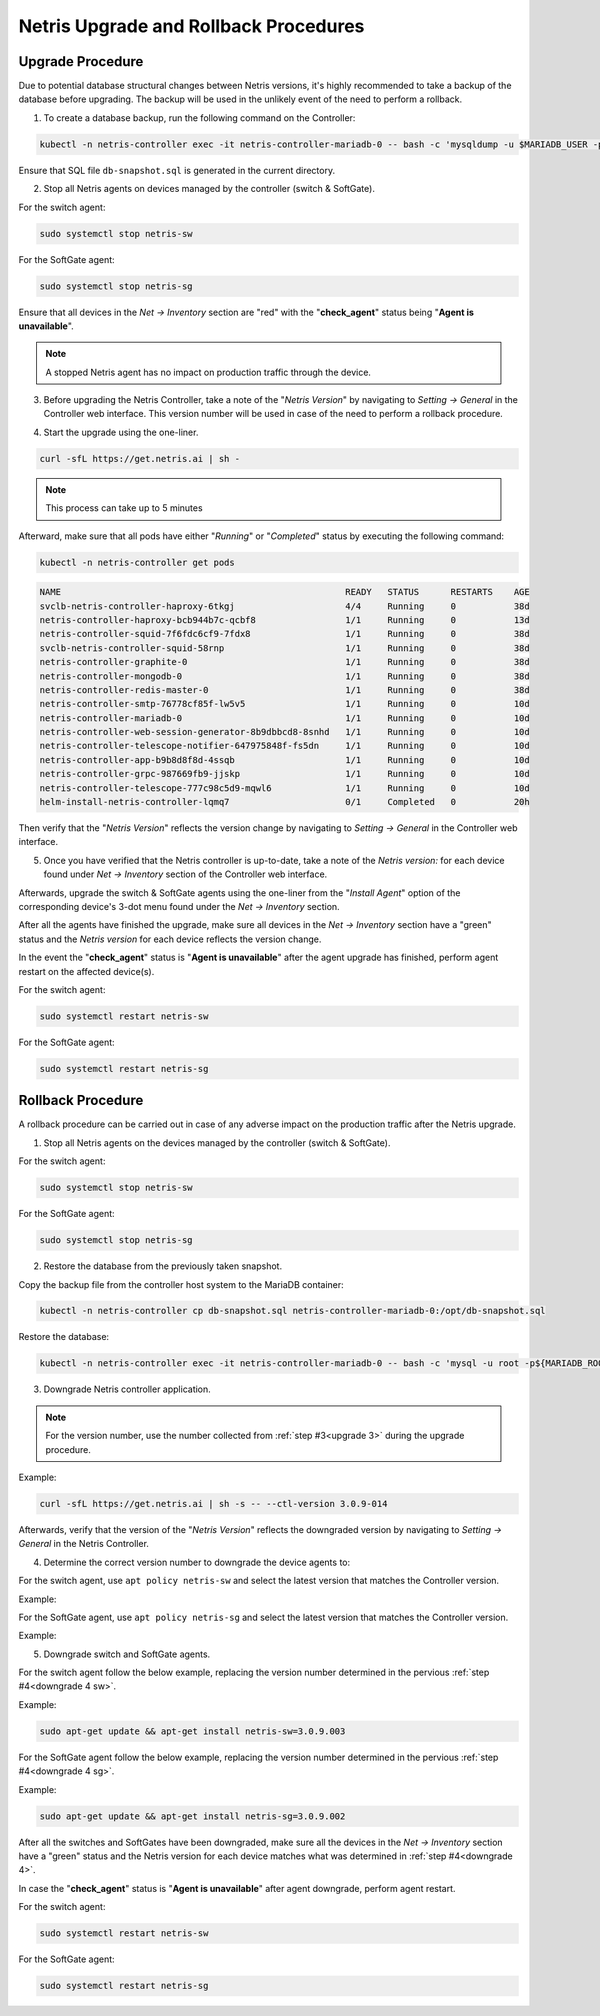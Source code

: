 .. meta::
    :description: Upgrading Netris

.. raw:: html

    <style> .green {color:#2fa84f} </style>
    <style> .red {color:red} </style>
  
.. role:: green

.. role:: red

**************************************
Netris Upgrade and Rollback Procedures
**************************************

Upgrade Procedure
=================

Due to potential database structural changes between Netris versions, it's highly recommended to take a backup of the database before upgrading. The backup will be used in the unlikely event of the need to perform a rollback.

1. To create a database backup, run the following command on the Controller:

.. code-block:: shell-session

  kubectl -n netris-controller exec -it netris-controller-mariadb-0 -- bash -c 'mysqldump -u $MARIADB_USER -p${MARIADB_PASSWORD} $MARIADB_DATABASE' > db-snapshot.sql

Ensure that SQL file ``db-snapshot.sql`` is generated in the current directory.

2. Stop all Netris agents on devices managed by the controller (switch & SoftGate).

For the switch agent:

.. code-block:: shell-session

  sudo systemctl stop netris-sw

For the SoftGate agent:

.. code-block:: shell-session

  sudo systemctl stop netris-sg

Ensure that all devices in the *Net → Inventory* section are ":red:`red`" with the "**check_agent**" status being "**Agent is unavailable**".

.. note::
  
  A stopped Netris agent has no impact on production traffic through the device.

.. _upgrade 3:

3. Before upgrading the Netris Controller, take a note of the "*Netris Version*" by navigating to *Setting → General* in the Controller web interface. This version number will be used in case of the need to perform a rollback procedure.

.. image:: /tutorials/images/netris_version_example.png
    :align: center
    :alt: Netris Version Example

4. Start the upgrade using the one-liner.

.. code-block:: shell-session

  curl -sfL https://get.netris.ai | sh -

.. note::
  
  This process can take up to 5 minutes


Afterward, make sure that all pods have either "*Running*" or "*Completed*" status by executing the following command:

.. code-block:: shell-session

  kubectl -n netris-controller get pods


.. code-block:: shell-session

   NAME                                                      READY   STATUS      RESTARTS    AGE
   svclb-netris-controller-haproxy-6tkgj                     4/4     Running     0           38d
   netris-controller-haproxy-bcb944b7c-qcbf8                 1/1     Running     0           13d
   netris-controller-squid-7f6fdc6cf9-7fdx8                  1/1     Running     0           38d
   svclb-netris-controller-squid-58rnp                       1/1     Running     0           38d
   netris-controller-graphite-0                              1/1     Running     0           38d
   netris-controller-mongodb-0                               1/1     Running     0           38d
   netris-controller-redis-master-0                          1/1     Running     0           38d
   netris-controller-smtp-76778cf85f-lw5v5                   1/1     Running     0           10d
   netris-controller-mariadb-0                               1/1     Running     0           10d
   netris-controller-web-session-generator-8b9dbbcd8-8snhd   1/1     Running     0           10d
   netris-controller-telescope-notifier-647975848f-fs5dn     1/1     Running     0           10d
   netris-controller-app-b9b8d8f8d-4ssqb                     1/1     Running     0           10d
   netris-controller-grpc-987669fb9-jjskp                    1/1     Running     0           10d
   netris-controller-telescope-777c98c5d9-mqwl6              1/1     Running     0           10d
   helm-install-netris-controller-lqmq7                      0/1     Completed   0           20h


Then verify that the "*Netris Version*" reflects the version change by navigating to *Setting → General* in the Controller web interface.

5. Once you have verified that the Netris controller is up-to-date, take a note of the *Netris version:* for each device found under *Net → Inventory* section of the Controller web interface.

Afterwards, upgrade the switch & SoftGate agents using the one-liner from the "*Install Agent*" option of the corresponding device's 3-dot menu found under the *Net → Inventory* section.

.. image:: /tutorials/images/install_agent.gif
    :align: center
    :alt: Install Agent

After all the agents have finished the upgrade, make sure all devices in the *Net → Inventory* section have a ":green:`green`" status and the *Netris version* for each device reflects the version change.

In the event the "**check_agent**" status is "**Agent is unavailable**" after the agent upgrade has finished, perform agent restart on the affected device(s).

For the switch agent:

.. code-block:: shell-session

  sudo systemctl restart netris-sw

For the SoftGate agent:

.. code-block:: shell-session

  sudo systemctl restart netris-sg

Rollback Procedure
==================

A rollback procedure can be carried out in case of any adverse impact on the production traffic after the Netris upgrade.

1. Stop all Netris agents on the devices managed by the controller (switch & SoftGate).

For the switch agent:

.. code-block:: shell-session

  sudo systemctl stop netris-sw

For the SoftGate agent:

.. code-block:: shell-session

  sudo systemctl stop netris-sg

2. Restore the database from the previously taken snapshot.

Copy the backup file from the controller host system to the MariaDB container:

.. code-block:: shell-session

  kubectl -n netris-controller cp db-snapshot.sql netris-controller-mariadb-0:/opt/db-snapshot.sql

Restore the database:

.. code-block:: shell-session

  kubectl -n netris-controller exec -it netris-controller-mariadb-0 -- bash -c 'mysql -u root -p${MARIADB_ROOT_PASSWORD} $MARIADB_DATABASE < /opt/db-snapshot.sql'

3. Downgrade Netris controller application.

.. note::
  
  For the version number, use the number collected from :ref:`step #3<upgrade 3>` during the upgrade procedure.

Example:

.. code-block:: shell-session

  curl -sfL https://get.netris.ai | sh -s -- --ctl-version 3.0.9-014

Afterwards, verify that the version of the "*Netris Version*" reflects the downgraded version by navigating to *Setting → General* in the Netris Controller.

.. _downgrade 4:

4. Determine the correct version number to downgrade the device agents to:

.. _downgrade 4 sw:

For the switch agent, use ``apt policy netris-sw`` and select the latest version that matches the Controller version.

Example:

.. image:: /tutorials/images/sw_apt_policy.png
    :align: center
    :alt: SW Apt Policy Example


.. _downgrade 4 sg:

For the SoftGate agent, use ``apt policy netris-sg`` and select the latest version that matches the Controller version.

Example:

.. image:: /tutorials/images/sg_apt_policy.png
    :align: center
    :alt: SG Apt Policy Example

5. Downgrade switch and SoftGate agents.

For the switch agent follow the below example, replacing the version number determined in the pervious :ref:`step #4<downgrade 4 sw>`.

Example:

.. code-block:: shell-session

  sudo apt-get update && apt-get install netris-sw=3.0.9.003

For the SoftGate agent follow the below example, replacing the version number determined in the pervious :ref:`step #4<downgrade 4 sg>`.

Example:

.. code-block:: shell-session

  sudo apt-get update && apt-get install netris-sg=3.0.9.002

After all the switches and SoftGates have been downgraded, make sure all the devices in the *Net → Inventory* section have a ":green:`green`" status and the Netris version for each device matches what was determined in :ref:`step #4<downgrade 4>`.

In case the "**check_agent**" status is "**Agent is unavailable**" after agent downgrade, perform agent restart.

For the switch agent:

.. code-block:: shell-session

  sudo systemctl restart netris-sw

For the SoftGate agent:

.. code-block:: shell-session

  sudo systemctl restart netris-sg
